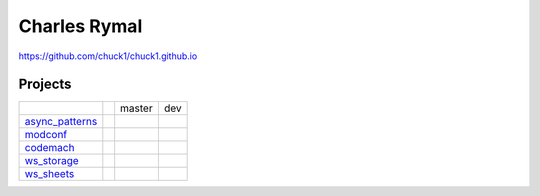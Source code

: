 Charles Rymal
=============

https://github.com/chuck1/chuck1.github.io

Projects
--------

+----------------+------------------------------+---------------------------------+------------------------------+
|                |                              | master                          | dev                          |
+----------------+------------------------------+---------------------------------+------------------------------+
|async_patterns_ | |async_patterns_docs_latest| | |async_patterns_travis_master|  | |async_patterns_travis_dev|  |
|                |                              |                                 |                              |
|                |                              | |async_patterns_codecov_master| | |async_patterns_codecov_dev| |
+----------------+------------------------------+---------------------------------+------------------------------+
|modconf_        | |modconf_docs_latest|        | |modconf_travis_master|         | |modconf_travis_dev|         |
|                |                              |                                 |                              |
|                |                              | |modconf_codecov_master|        | |modconf_codecov_dev|        |
+----------------+------------------------------+---------------------------------+------------------------------+
|codemach_       | |codemach_docs_latest|       | |codemach_travis_master|        | |codemach_travis_dev|        |
|                |                              |                                 |                              |
|                |                              | |codemach_codecov_master|       | |codemach_codecov_dev|       |
+----------------+------------------------------+---------------------------------+------------------------------+
|ws_storage_     | |ws_storage_docs_latest|     | |ws_storage_travis_master|      | |ws_storage_travis_dev|      |
|                |                              |                                 |                              |
|                |                              | |ws_storage_codecov_master|     | |ws_storage_codecov_dev|     |
+----------------+------------------------------+---------------------------------+------------------------------+
|ws_sheets_      | |ws_sheets_docs_latest|      | |ws_sheets_travis_master|       | |ws_sheets_travis_dev|       |
|                |                              |                                 |                              |
|                |                              | |ws_sheets_codecov_master|      | |ws_sheets_codecov_dev|      |
+----------------+------------------------------+---------------------------------+------------------------------+

.. _async_patterns: https://github.com/chuck1/async_patterns
  
.. |async_patterns_docs_latest| image:: https://readthedocs.org/projects/async_patterns/badge/?version=latest
   :target: https://async_patterns.readthedocs.io/en/latest
  
.. |async_patterns_travis_master| image:: https://travis-ci.org/chuck1/async_patterns.svg?branch=master
   :target: https://travis-ci.org/chuck1/async_patterns

.. |async_patterns_travis_dev| image:: https://travis-ci.org/chuck1/async_patterns.svg?branch=dev
   :target: https://travis-ci.org/chuck1/async_patterns

.. |async_patterns_codecov_master| image:: https://codecov.io/gh/chuck1/async_patterns/branch/master/graph/badge.svg
   :target: https://codecov.io/gh/chuck1/async_patterns

.. |async_patterns_codecov_dev| image:: https://codecov.io/gh/chuck1/async_patterns/branch/dev/graph/badge.svg
   :target: https://codecov.io/gh/chuck1/async_patterns

.. _codemach: https://github.com/chuck1/codemach
  
.. |codemach_docs_latest| image:: https://readthedocs.org/projects/codemach/badge/?version=latest
   :target: https://codemach.readthedocs.io/en/latest
  
.. |codemach_travis_master| image:: https://travis-ci.org/chuck1/codemach.svg?branch=master
   :target: https://travis-ci.org/chuck1/codemach

.. |codemach_travis_dev| image:: https://travis-ci.org/chuck1/codemach.svg?branch=dev
   :target: https://travis-ci.org/chuck1/codemach

.. |codemach_codecov_master| image:: https://codecov.io/gh/chuck1/codemach/branch/master/graph/badge.svg
   :target: https://codecov.io/gh/chuck1/codemach

.. |codemach_codecov_dev| image:: https://codecov.io/gh/chuck1/codemach/branch/dev/graph/badge.svg
   :target: https://codecov.io/gh/chuck1/codemach

.. _ws_storage: https://github.com/chuck1/ws_storage
  
.. |ws_storage_docs_latest| image:: https://readthedocs.org/projects/ws_storage/badge/?version=latest
   :target: https://ws_storage.readthedocs.io/en/latest
  
.. |ws_storage_travis_master| image:: https://travis-ci.org/chuck1/ws_storage.svg?branch=master
   :target: https://travis-ci.org/chuck1/ws_storage

.. |ws_storage_travis_dev| image:: https://travis-ci.org/chuck1/ws_storage.svg?branch=dev
   :target: https://travis-ci.org/chuck1/ws_storage

.. |ws_storage_codecov_master| image:: https://codecov.io/gh/chuck1/ws_storage/branch/master/graph/badge.svg
   :target: https://codecov.io/gh/chuck1/ws_storage

.. |ws_storage_codecov_dev| image:: https://codecov.io/gh/chuck1/ws_storage/branch/dev/graph/badge.svg
   :target: https://codecov.io/gh/chuck1/ws_storage

.. _modconf: https://github.com/chuck1/modconf
  
.. |modconf_docs_latest| image:: https://readthedocs.org/projects/modconf/badge/?version=latest
   :target: https://modconf.readthedocs.io/en/latest
  
.. |modconf_travis_master| image:: https://travis-ci.org/chuck1/modconf.svg?branch=master
   :target: https://travis-ci.org/chuck1/modconf

.. |modconf_travis_dev| image:: https://travis-ci.org/chuck1/modconf.svg?branch=dev
   :target: https://travis-ci.org/chuck1/modconf

.. |modconf_codecov_master| image:: https://codecov.io/gh/chuck1/modconf/branch/master/graph/badge.svg
   :target: https://codecov.io/gh/chuck1/modconf

.. |modconf_codecov_dev| image:: https://codecov.io/gh/chuck1/modconf/branch/dev/graph/badge.svg
   :target: https://codecov.io/gh/chuck1/modconf

.. _ws_sheets: https://github.com/chuck1/ws_sheets
  
.. |ws_sheets_docs_latest| image:: https://readthedocs.org/projects/ws_sheets/badge/?version=latest
   :target: https://ws_sheets.readthedocs.io/en/latest
  
.. |ws_sheets_travis_master| image:: https://travis-ci.org/chuck1/ws_sheets.svg?branch=master
   :target: https://travis-ci.org/chuck1/ws_sheets

.. |ws_sheets_travis_dev| image:: https://travis-ci.org/chuck1/ws_sheets.svg?branch=dev
   :target: https://travis-ci.org/chuck1/ws_sheets

.. |ws_sheets_codecov_master| image:: https://codecov.io/gh/chuck1/ws_sheets/branch/master/graph/badge.svg
   :target: https://codecov.io/gh/chuck1/ws_sheets

.. |ws_sheets_codecov_dev| image:: https://codecov.io/gh/chuck1/ws_sheets/branch/dev/graph/badge.svg
   :target: https://codecov.io/gh/chuck1/ws_sheets

  



